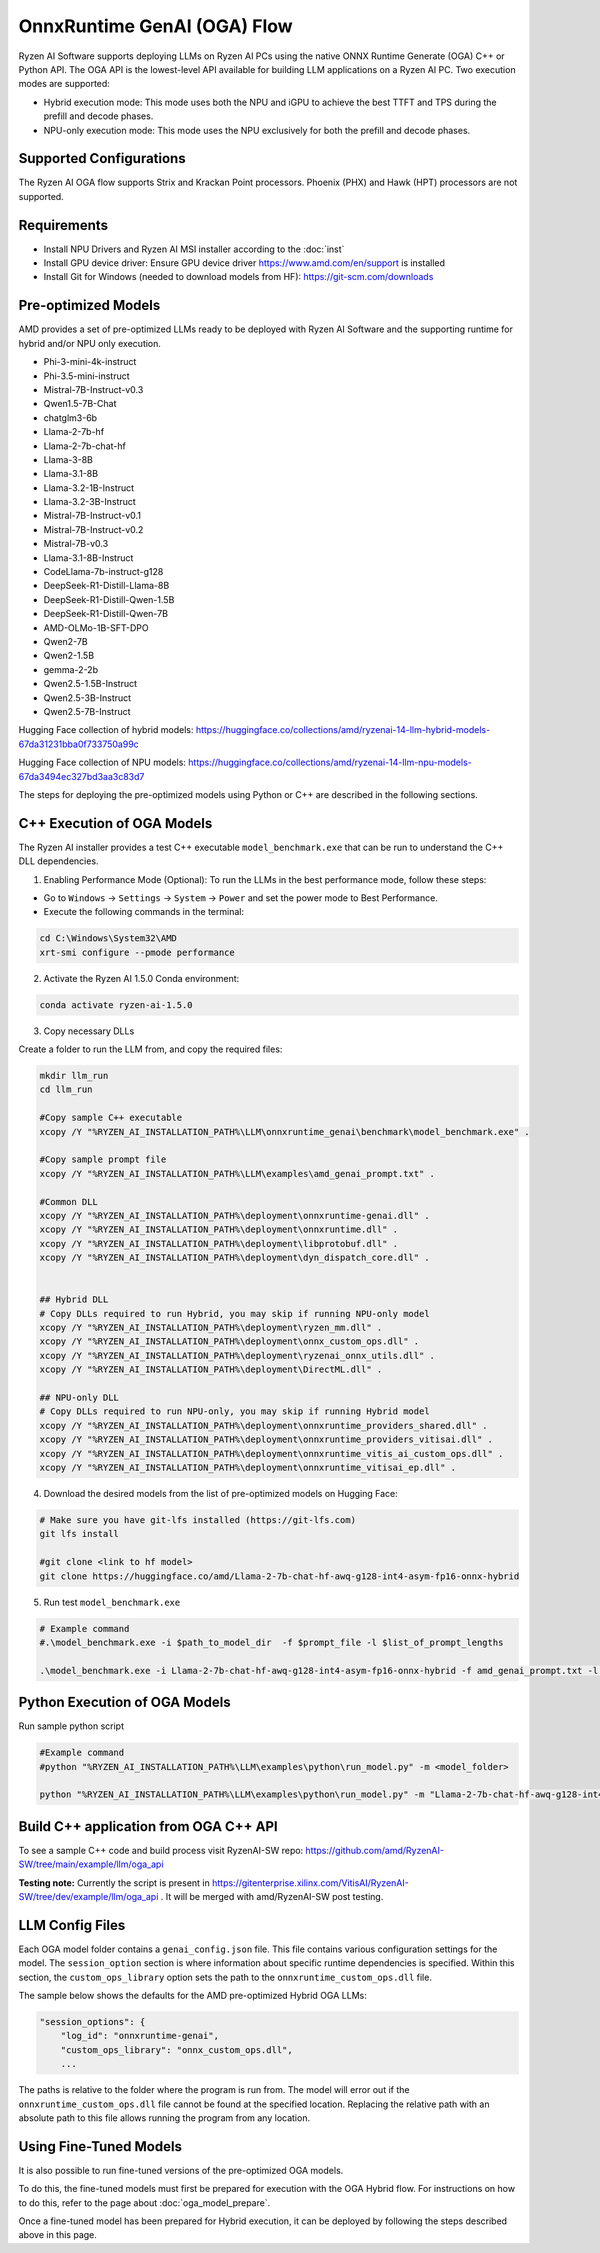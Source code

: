 ############################
OnnxRuntime GenAI (OGA) Flow 
############################

Ryzen AI Software supports deploying LLMs on Ryzen AI PCs using the native ONNX Runtime Generate (OGA) C++ or Python API. The OGA API is the lowest-level API available for building LLM applications on a Ryzen AI PC. Two execution modes are supported:

- Hybrid execution mode: This mode uses both the NPU and iGPU to achieve the best TTFT and TPS during the prefill and decode phases.
- NPU-only execution mode: This mode uses the NPU exclusively for both the prefill and decode phases.


************************
Supported Configurations
************************

The Ryzen AI OGA flow supports Strix and Krackan Point processors. Phoenix (PHX) and Hawk (HPT) processors are not supported.


************
Requirements
************

- Install NPU Drivers and Ryzen AI MSI installer according to the :doc:`inst`
- Install GPU device driver: Ensure GPU device driver https://www.amd.com/en/support is installed 
- Install Git for Windows (needed to download models from HF): https://git-scm.com/downloads

********************
Pre-optimized Models
********************

AMD provides a set of pre-optimized LLMs ready to be deployed with Ryzen AI Software and the supporting runtime for hybrid and/or NPU only execution. 

- Phi-3-mini-4k-instruct
- Phi-3.5-mini-instruct
- Mistral-7B-Instruct-v0.3
- Qwen1.5-7B-Chat
- chatglm3-6b
- Llama-2-7b-hf
- Llama-2-7b-chat-hf
- Llama-3-8B
- Llama-3.1-8B
- Llama-3.2-1B-Instruct
- Llama-3.2-3B-Instruct
- Mistral-7B-Instruct-v0.1
- Mistral-7B-Instruct-v0.2
- Mistral-7B-v0.3
- Llama-3.1-8B-Instruct
- CodeLlama-7b-instruct-g128
- DeepSeek-R1-Distill-Llama-8B
- DeepSeek-R1-Distill-Qwen-1.5B
- DeepSeek-R1-Distill-Qwen-7B
- AMD-OLMo-1B-SFT-DPO
- Qwen2-7B
- Qwen2-1.5B
- gemma-2-2b
- Qwen2.5-1.5B-Instruct
- Qwen2.5-3B-Instruct
- Qwen2.5-7B-Instruct


Hugging Face collection of hybrid models: https://huggingface.co/collections/amd/ryzenai-14-llm-hybrid-models-67da31231bba0f733750a99c

Hugging Face collection of NPU models: https://huggingface.co/collections/amd/ryzenai-14-llm-npu-models-67da3494ec327bd3aa3c83d7

The steps for deploying the pre-optimized models using Python or C++ are described in the following sections.

***************************
C++ Execution of OGA Models
***************************

The Ryzen AI installer provides a test C++ executable ``model_benchmark.exe`` that can be run to understand the C++ DLL dependencies.

1. Enabling Performance Mode (Optional): To run the LLMs in the best performance mode, follow these steps:

- Go to ``Windows`` → ``Settings`` → ``System`` → ``Power`` and set the power mode to Best Performance.
- Execute the following commands in the terminal:

.. code-block::

   cd C:\Windows\System32\AMD
   xrt-smi configure --pmode performance

2. Activate the Ryzen AI 1.5.0 Conda environment:

.. code-block:: 
    
    conda activate ryzen-ai-1.5.0

3. Copy necessary DLLs

Create a folder to run the LLM from, and copy the required files:

.. code-block::
  
     mkdir llm_run
     cd llm_run

     #Copy sample C++ executable 
     xcopy /Y "%RYZEN_AI_INSTALLATION_PATH%\LLM\onnxruntime_genai\benchmark\model_benchmark.exe" .

     #Copy sample prompt file
     xcopy /Y "%RYZEN_AI_INSTALLATION_PATH%\LLM\examples\amd_genai_prompt.txt" .

     #Common DLL
     xcopy /Y "%RYZEN_AI_INSTALLATION_PATH%\deployment\onnxruntime-genai.dll" .
     xcopy /Y "%RYZEN_AI_INSTALLATION_PATH%\deployment\onnxruntime.dll" .
     xcopy /Y "%RYZEN_AI_INSTALLATION_PATH%\deployment\libprotobuf.dll" .
     xcopy /Y "%RYZEN_AI_INSTALLATION_PATH%\deployment\dyn_dispatch_core.dll" .


     ## Hybrid DLL
     # Copy DLLs required to run Hybrid, you may skip if running NPU-only model
     xcopy /Y "%RYZEN_AI_INSTALLATION_PATH%\deployment\ryzen_mm.dll" . 
     xcopy /Y "%RYZEN_AI_INSTALLATION_PATH%\deployment\onnx_custom_ops.dll" .
     xcopy /Y "%RYZEN_AI_INSTALLATION_PATH%\deployment\ryzenai_onnx_utils.dll" .
     xcopy /Y "%RYZEN_AI_INSTALLATION_PATH%\deployment\DirectML.dll" .

     ## NPU-only DLL
     # Copy DLLs required to run NPU-only, you may skip if running Hybrid model
     xcopy /Y "%RYZEN_AI_INSTALLATION_PATH%\deployment\onnxruntime_providers_shared.dll" .
     xcopy /Y "%RYZEN_AI_INSTALLATION_PATH%\deployment\onnxruntime_providers_vitisai.dll" .
     xcopy /Y "%RYZEN_AI_INSTALLATION_PATH%\deployment\onnxruntime_vitis_ai_custom_ops.dll" .
     xcopy /Y "%RYZEN_AI_INSTALLATION_PATH%\deployment\onnxruntime_vitisai_ep.dll" .


4. Download the desired models from the list of pre-optimized models on Hugging Face:


.. code-block:: 
    
     # Make sure you have git-lfs installed (https://git-lfs.com) 
     git lfs install  
     
     #git clone <link to hf model> 
     git clone https://huggingface.co/amd/Llama-2-7b-chat-hf-awq-g128-int4-asym-fp16-onnx-hybrid


5. Run test ``model_benchmark.exe``


.. code-block::

     # Example command
     #.\model_benchmark.exe -i $path_to_model_dir  -f $prompt_file -l $list_of_prompt_lengths

     .\model_benchmark.exe -i Llama-2-7b-chat-hf-awq-g128-int4-asym-fp16-onnx-hybrid -f amd_genai_prompt.txt -l "1024" 


******************************
Python Execution of OGA Models
******************************

Run sample python script 

.. code-block:: 

     #Example command
     #python "%RYZEN_AI_INSTALLATION_PATH%\LLM\examples\python\run_model.py" -m <model_folder>

     python "%RYZEN_AI_INSTALLATION_PATH%\LLM\examples\python\run_model.py" -m "Llama-2-7b-chat-hf-awq-g128-int4-asym-fp16-onnx-hybrid" 


**************************************
Build C++ application from OGA C++ API
**************************************

To see a sample C++ code and build process visit RyzenAI-SW repo: https://github.com/amd/RyzenAI-SW/tree/main/example/llm/oga_api

**Testing note:** Currently the script is present in https://gitenterprise.xilinx.com/VitisAI/RyzenAI-SW/tree/dev/example/llm/oga_api . It will be merged with amd/RyzenAI-SW post testing.




****************
LLM Config Files
****************

Each OGA model folder contains a ``genai_config.json`` file. This file contains various configuration settings for the model. The ``session_option`` section is where information about specific runtime dependencies is specified. Within this section, the ``custom_ops_library`` option sets the path to the ``onnxruntime_custom_ops.dll`` file. 

The sample below shows the defaults for the AMD pre-optimized Hybrid OGA LLMs:

.. code-block:: json

       "session_options": {
           "log_id": "onnxruntime-genai",
           "custom_ops_library": "onnx_custom_ops.dll",
           ...


The paths is relative to the folder where the program is run from. The model will error out if the ``onnxruntime_custom_ops.dll`` file cannot be found at the specified location. Replacing the relative path with an absolute path to this file allows running the program from any location.


***********************
Using Fine-Tuned Models
***********************

It is also possible to run fine-tuned versions of the pre-optimized OGA models. 

To do this, the fine-tuned models must first be prepared for execution with the OGA Hybrid flow. For instructions on how to do this, refer to the page about :doc:`oga_model_prepare`.

Once a fine-tuned model has been prepared for Hybrid execution, it can be deployed by following the steps described above in this page.
